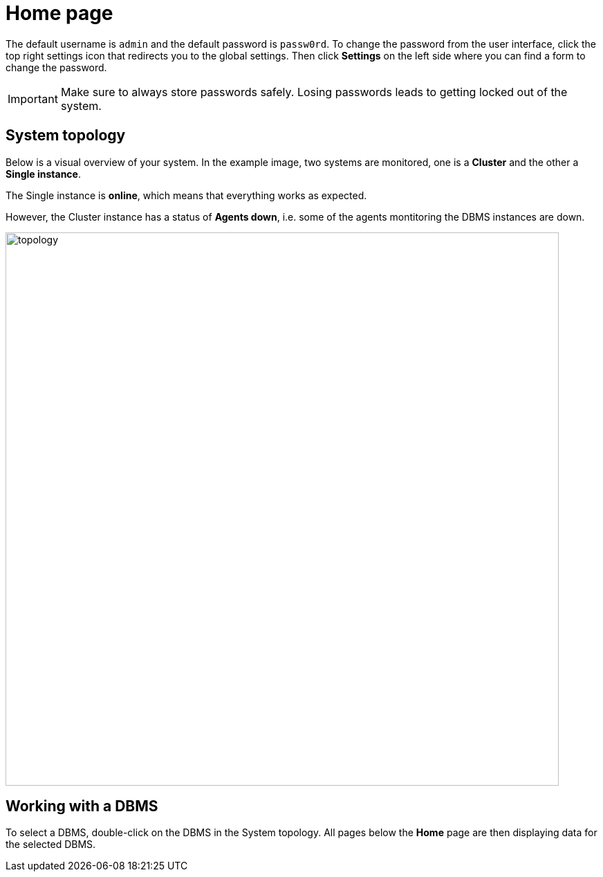 = Home page
:description: This section describes the Home Page of the Neo4j Ops Manager.

The default username is `admin` and the default password is `passw0rd`.
To change the password from the user interface, click the top right settings icon that redirects you to the global settings.
Then click *Settings* on the left side where you can find a form to change the password.

[IMPORTANT]
====
Make sure to always store passwords safely.
Losing passwords leads to getting locked out of the system.
====

[[system-topology]]
== System topology

Below is a visual overview of your system.
In the example image, two systems are monitored, one is a *Cluster* and the other a *Single instance*.

The Single instance is *online*, which means that everything works as expected.

However, the Cluster instance has a status of *Agents down*, i.e. some of the agents montitoring the DBMS instances are down.

image::topology.png[width=800]


[[working-with-a-dbms]]
== Working with a DBMS

To select a DBMS, double-click on the DBMS in the System topology.
All pages below the *Home* page are then displaying data for the selected DBMS.

